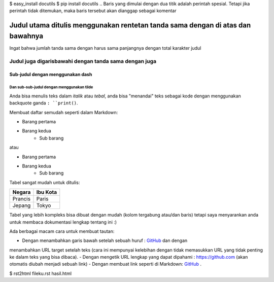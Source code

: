 $ easy_install docutils
$ pip install docutils
.. Baris yang dimulai dengan dua titik adalah perintah spesial. Tetapi jika
perintah tidak ditemukan, maka baris tersebut akan dianggap sebagai komentar

===============================================================================
Judul utama ditulis menggunakan rentetan tanda sama dengan di atas dan bawahnya
===============================================================================

Ingat bahwa jumlah tanda sama dengan harus sama panjangnya dengan total
karakter judul

Judul juga digarisbawahi dengan tanda sama dengan juga
======================================================

Sub-judul dengan menggunakan dash
---------------------------------

Dan sub-sub-judul dengan menggunakan tilde
~~~~~~~~~~~~~~~~~~~~~~~~~~~~~~~~~~~~~~~~~~

Anda bisa menulis teks dalam *italik* atau *tebal*, anda bisa "menandai" teks
sebagai kode dengan menggunakan backquote ganda ``: ``print()``.

Membuat daftar semudah seperti dalam Markdown:

- Barang pertama
- Barang kedua
    - Sub barang

atau

* Barang pertama
* Barang kedua
    * Sub barang

Tabel sangat mudah untuk ditulis:

=========== ========
Negara      Ibu Kota
=========== ========
Prancis     Paris
Jepang      Tokyo
=========== ========

Tabel yang lebih kompleks bisa dibuat dengan mudah (kolom tergabung atau/dan
baris) tetapi saya menyarankan anda untuk membaca dokumentasi lengkap tentang
ini :)

Ada berbagai macam cara untuk membuat tautan:

- Dengan menambahkan garis bawah setelah sebuah huruf : GitHub_ dan dengan
menambahkan URL target setelah teks (cara ini mempunyai kelebihan dengan tidak
memasukkan URL yang tidak penting ke dalam teks yang bisa dibaca).
- Dengan mengetik URL lengkap yang dapat dipahami : https://github.com (akan
otomatis diubah menjadi sebuah link)
- Dengan membuat link seperti di Markdown: `GitHub <https://github.com/>`_ .

.. _GitHub https://github.com/
$ rst2html fileku.rst hasil.html
